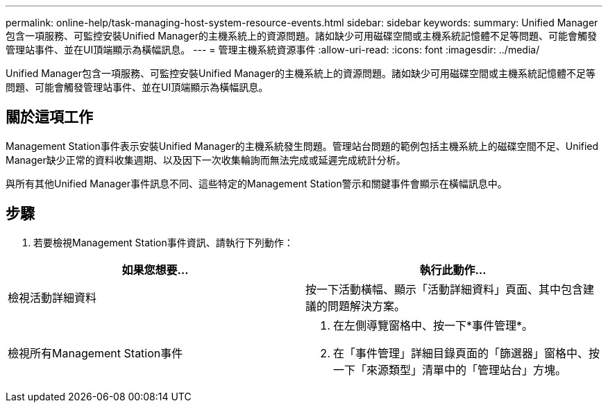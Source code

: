 ---
permalink: online-help/task-managing-host-system-resource-events.html 
sidebar: sidebar 
keywords:  
summary: Unified Manager包含一項服務、可監控安裝Unified Manager的主機系統上的資源問題。諸如缺少可用磁碟空間或主機系統記憶體不足等問題、可能會觸發管理站事件、並在UI頂端顯示為橫幅訊息。 
---
= 管理主機系統資源事件
:allow-uri-read: 
:icons: font
:imagesdir: ../media/


[role="lead"]
Unified Manager包含一項服務、可監控安裝Unified Manager的主機系統上的資源問題。諸如缺少可用磁碟空間或主機系統記憶體不足等問題、可能會觸發管理站事件、並在UI頂端顯示為橫幅訊息。



== 關於這項工作

Management Station事件表示安裝Unified Manager的主機系統發生問題。管理站台問題的範例包括主機系統上的磁碟空間不足、Unified Manager缺少正常的資料收集週期、以及因下一次收集輪詢而無法完成或延遲完成統計分析。

與所有其他Unified Manager事件訊息不同、這些特定的Management Station警示和關鍵事件會顯示在橫幅訊息中。



== 步驟

. 若要檢視Management Station事件資訊、請執行下列動作：


[cols="2*"]
|===
| 如果您想要... | 執行此動作... 


 a| 
檢視活動詳細資料
 a| 
按一下活動橫幅、顯示「活動詳細資料」頁面、其中包含建議的問題解決方案。



 a| 
檢視所有Management Station事件
 a| 
. 在左側導覽窗格中、按一下*事件管理*。
. 在「事件管理」詳細目錄頁面的「篩選器」窗格中、按一下「來源類型」清單中的「管理站台」方塊。


|===